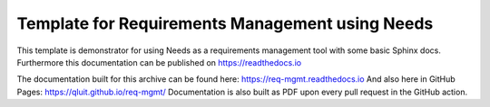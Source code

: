 Template for Requirements Management using Needs
=================================================

This template is demonstrator for using Needs as a requirements management
tool with some basic Sphinx docs. Furthermore this documentation can be published
on https://readthedocs.io

The documentation built for this archive can be found here: https://req-mgmt.readthedocs.io
And also here in GitHub Pages: https://qluit.github.io/req-mgmt/
Documentation is also built as PDF upon every pull request in the GitHub action.
